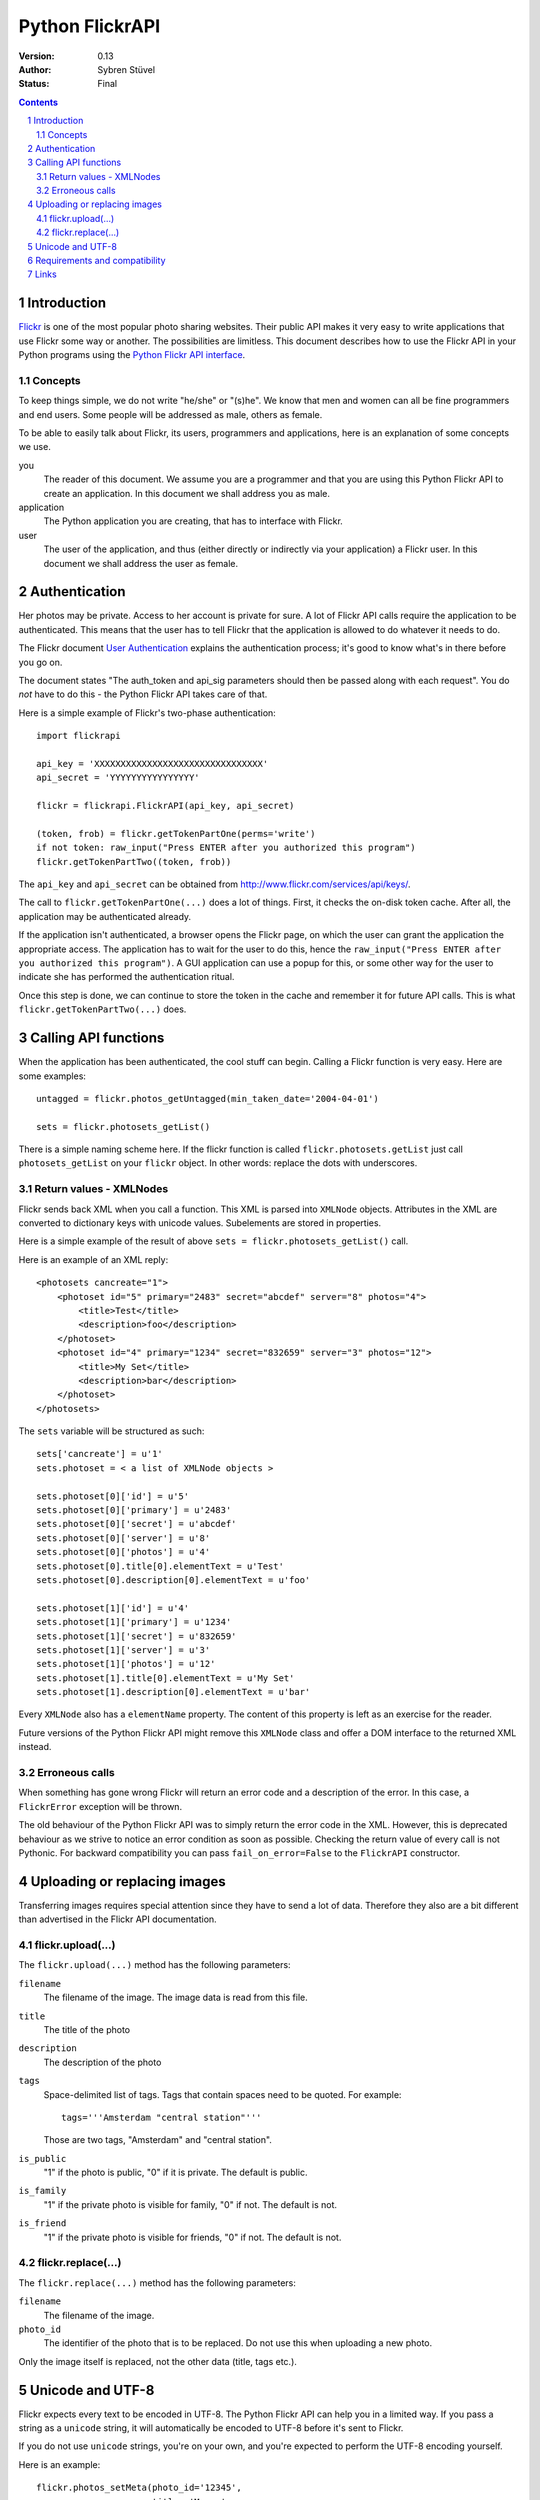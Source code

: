 ======================================================================
Python FlickrAPI
======================================================================

:Version: 0.13
:Author: Sybren Stüvel
:Status: Final

.. contents::
.. sectnum::

Introduction
======================================================================

`Flickr`_ is one of the most popular photo sharing websites. Their
public API makes it very easy to write applications that use Flickr
some way or another. The possibilities are limitless. This document
describes how to use the Flickr API in your Python programs using the
`Python Flickr API interface`_.


Concepts
----------------------------------------------------------------------

To keep things simple, we do not write "he/she" or "(s)he". We know
that men and women can all be fine programmers and end users. Some
people will be addressed as male, others as female.

To be able to easily talk about Flickr, its users, programmers and
applications, here is an explanation of some concepts we use.


you
    The reader of this document. We assume you are a programmer and
    that you are using this Python Flickr API to create an
    application. In this document we shall address you as male.

application
    The Python application you are creating, that has to interface
    with Flickr.

user
    The user of the application, and thus (either directly or
    indirectly via your application) a Flickr user. In this document
    we shall address the user as female.


Authentication
======================================================================

Her photos may be private. Access to her account is private for sure.
A lot of Flickr API calls require the application to be authenticated.
This means that the user has to tell Flickr that the application is
allowed to do whatever it needs to do.

The Flickr document `User Authentication`_ explains the authentication
process; it's good to know what's in there before you go on.

The document states "The auth_token and api_sig parameters should then
be passed along with each request". You do *not* have to do this - the
Python Flickr API takes care of that.

Here is a simple example of Flickr's two-phase authentication::

    import flickrapi

    api_key = 'XXXXXXXXXXXXXXXXXXXXXXXXXXXXXXXX'
    api_secret = 'YYYYYYYYYYYYYYYY'

    flickr = flickrapi.FlickrAPI(api_key, api_secret)

    (token, frob) = flickr.getTokenPartOne(perms='write')
    if not token: raw_input("Press ENTER after you authorized this program")
    flickr.getTokenPartTwo((token, frob))

The ``api_key`` and ``api_secret`` can be obtained from
http://www.flickr.com/services/api/keys/.

The call to ``flickr.getTokenPartOne(...)`` does a lot of things.
First, it checks the on-disk token cache. After all, the application
may be authenticated already. 

If the application isn't authenticated, a browser opens the Flickr
page, on which the user can grant the application the appropriate
access. The application has to wait for the user to do this, hence the
``raw_input("Press ENTER after you authorized this program")``. A GUI
application can use a popup for this, or some other way for the user
to indicate she has performed the authentication ritual.

Once this step is done, we can continue to store the token in the
cache and remember it for future API calls. This is what
``flickr.getTokenPartTwo(...)`` does.



Calling API functions
======================================================================

When the application has been authenticated, the cool stuff can begin.
Calling a Flickr function is very easy. Here are some examples::

    untagged = flickr.photos_getUntagged(min_taken_date='2004-04-01')

    sets = flickr.photosets_getList()

There is a simple naming scheme here. If the flickr function is called
``flickr.photosets.getList`` just call ``photosets_getList`` on your
``flickr`` object. In other words: replace the dots with underscores.

Return values - XMLNodes
----------------------------------------------------------------------

Flickr sends back XML when you call a function. This XML is parsed
into ``XMLNode`` objects. Attributes in the XML are converted to
dictionary keys with unicode values. Subelements are stored in
properties.

Here is a simple example of the result of above ``sets =
flickr.photosets_getList()`` call.

Here is an example of an XML reply::

    <photosets cancreate="1">
        <photoset id="5" primary="2483" secret="abcdef" server="8" photos="4">
            <title>Test</title>
            <description>foo</description>
        </photoset>
        <photoset id="4" primary="1234" secret="832659" server="3" photos="12">
            <title>My Set</title>
            <description>bar</description>
        </photoset>
    </photosets>

The ``sets`` variable will be structured as such::

    sets['cancreate'] = u'1'
    sets.photoset = < a list of XMLNode objects >
    
    sets.photoset[0]['id'] = u'5'
    sets.photoset[0]['primary'] = u'2483'
    sets.photoset[0]['secret'] = u'abcdef'
    sets.photoset[0]['server'] = u'8'
    sets.photoset[0]['photos'] = u'4'
    sets.photoset[0].title[0].elementText = u'Test'
    sets.photoset[0].description[0].elementText = u'foo'
    
    sets.photoset[1]['id'] = u'4'
    sets.photoset[1]['primary'] = u'1234'
    sets.photoset[1]['secret'] = u'832659'
    sets.photoset[1]['server'] = u'3'
    sets.photoset[1]['photos'] = u'12'
    sets.photoset[1].title[0].elementText = u'My Set'
    sets.photoset[1].description[0].elementText = u'bar'

Every ``XMLNode`` also has a ``elementName`` property. The content of
this property is left as an exercise for the reader.

Future versions of the Python Flickr API might remove this ``XMLNode``
class and offer a DOM interface to the returned XML instead.

Erroneous calls
----------------------------------------------------------------------

When something has gone wrong Flickr will return an error code and a
description of the error. In this case, a ``FlickrError`` exception
will be thrown.

The old behaviour of the Python Flickr API was to simply return the
error code in the XML. However, this is deprecated behaviour as we
strive to notice an error condition as soon as possible. Checking the
return value of every call is not Pythonic. For backward compatibility
you can pass ``fail_on_error=False`` to the ``FlickrAPI`` constructor.


Uploading or replacing images
======================================================================

Transferring images requires special attention since they have to
send a lot of data. Therefore they also are a bit different than
advertised in the Flickr API documentation.

flickr.upload(...)
----------------------------------------------------------------------

The ``flickr.upload(...)`` method has the following parameters:

``filename``
    The filename of the image. The image data is read from this file.

``title``
    The title of the photo

``description``
    The description of the photo

``tags``
    Space-delimited list of tags. Tags that contain spaces need to be
    quoted. For example::

        tags='''Amsterdam "central station"'''

    Those are two tags, "Amsterdam" and "central station".

``is_public``
    "1" if the photo is public, "0" if it is private. The default is
    public.

``is_family``
    "1" if the private photo is visible for family, "0" if not. The
    default is not.

``is_friend``
    "1" if the private photo is visible for friends, "0" if not. The
    default is not.

flickr.replace(...)
----------------------------------------------------------------------

The ``flickr.replace(...)`` method has the following parameters:

``filename``
    The filename of the image.

``photo_id``
    The identifier of the photo that is to be replaced. Do not use
    this when uploading a new photo.

Only the image itself is replaced, not the other data (title, tags
etc.).

Unicode and UTF-8
======================================================================

Flickr expects every text to be encoded in UTF-8. The Python Flickr
API can help you in a limited way. If you pass a string as a
``unicode`` string, it will automatically be encoded to UTF-8 before
it's sent to Flickr.

If you do not use ``unicode`` strings, you're on your own, and you're
expected to perform the UTF-8 encoding yourself.

Here is an example::

    flickr.photos_setMeta(photo_id='12345',
                          title=u'Money',
                          description=u'Around \u20ac30,-')

This sets the photo's title to "Money" and the description to "Around
€30,-".

Requirements and compatibility
======================================================================

The Python Flickr API only uses built-in Python modules. It is
compatible with Python 2.5 and possibly earlier versions. We strive to
be compatible with older versions, but we have no tests for this yet.

Rendering the documentation requires `Docutils`_.

Links
======================================================================

- `Python Flickr API interface`_
- `Flickr`_
- `Flickr API documentation`_

.. _`Flickr API documentation`: http://www.flickr.com/services/api/
.. _`Flickr API`: http://www.flickr.com/services/api
.. _`Flickr`: http://www.flickr.com/
.. _`Python Flickr API interface`: http://flickrapi.sourceforge.net/
.. _`Docutils`: http://docutils.sourceforge.net/
.. _`User Authentication`:
    http://www.flickr.com/services/api/misc.userauth.html


